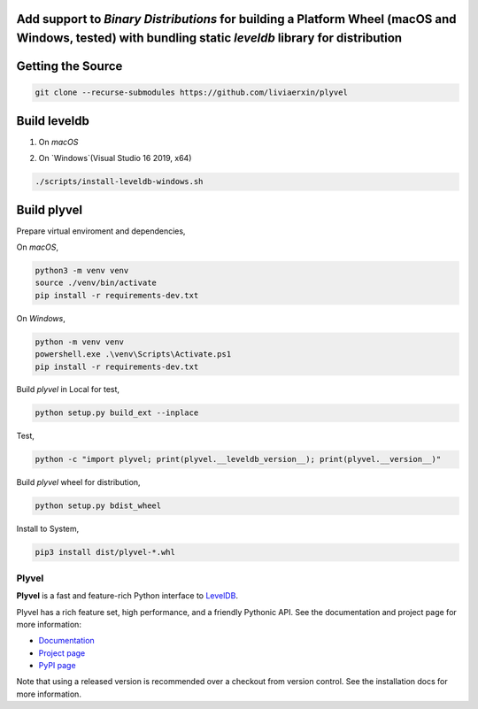 ******************
Add support to `Binary Distributions` for building a Platform Wheel (macOS and Windows, tested) with bundling static `leveldb` library for distribution
******************

******************
Getting the Source
******************

.. code-block:: sh

    git clone --recurse-submodules https://github.com/liviaerxin/plyvel

*************
Build leveldb
*************

1. On `macOS`

.. code-block:: sh
    ./scripts/install-snappy-osx.sh
    ./scripts/install-leveldb-osx.sh


2. On `Windows`(Visual Studio 16 2019, x64)

.. code-block:: sh

    ./scripts/install-leveldb-windows.sh

************
Build plyvel
************

Prepare virtual enviroment and dependencies,

On `macOS`,

.. code-block:: sh

    python3 -m venv venv
    source ./venv/bin/activate
    pip install -r requirements-dev.txt

On `Windows`,

.. code-block:: sh

    python -m venv venv
    powershell.exe .\venv\Scripts\Activate.ps1
    pip install -r requirements-dev.txt

Build `plyvel` in Local for test,

.. code-block:: sh

    python setup.py build_ext --inplace


Test,

.. code-block:: sh
    
    python -c "import plyvel; print(plyvel.__leveldb_version__); print(plyvel.__version__)"


Build `plyvel` wheel for distribution,

.. code-block:: sh
    
    python setup.py bdist_wheel


Install to System,

.. code-block:: sh
    
    pip3 install dist/plyvel-*.whl


======
Plyvel
======

.. image:: https://travis-ci.org/wbolster/plyvel.svg?branch=master
    :target: https://travis-ci.org/wbolster/plyvel

**Plyvel** is a fast and feature-rich Python interface to LevelDB_.

Plyvel has a rich feature set, high performance, and a friendly Pythonic API.
See the documentation and project page for more information:

* Documentation_
* `Project page`_
* `PyPI page`_

.. _Project page: https://github.com/wbolster/plyvel
.. _Documentation: https://plyvel.readthedocs.io/
.. _PyPI page: http://pypi.python.org/pypi/plyvel/
.. _LevelDB: http://code.google.com/p/leveldb/

Note that using a released version is recommended over a checkout from version
control. See the installation docs for more information.
